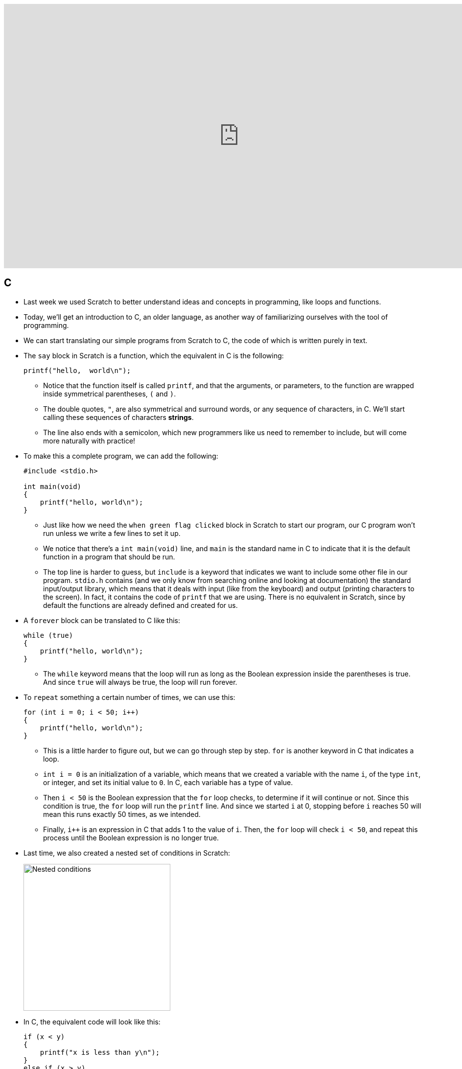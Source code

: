 
:author: Cheng Gong

video::EApk15pCIEA[youtube,height=540,width=960,options=notitle]

[t=0m10s]
== C

* Last week we used Scratch to better understand ideas and concepts in programming, like loops and functions.
* Today, we'll get an introduction to C, an older language, as another way of familiarizing ourselves with the tool of programming.
* We can start translating our simple programs from Scratch to C, the code of which is written purely in text.
* The `say` block in Scratch is a function, which the equivalent in C is the following:
+
[source, c]
----
printf("hello,  world\n");
----
** Notice that the function itself is called `printf`, and that the arguments, or parameters, to the function are wrapped inside symmetrical parentheses, `(` and `)`.
** The double quotes, `"`, are also symmetrical and surround words, or any sequence of characters, in C. We'll start calling these sequences of characters *strings*.
** The line also ends with a semicolon, which new programmers like us need to remember to include, but will come more naturally with practice!
* To make this a complete program, we can add the following:
+
[source, c]
----
#include <stdio.h>

int main(void)
{
    printf("hello, world\n");
}
----
** Just like how we need the `when green flag clicked` block in Scratch to start our program, our C program won't run unless we write a few lines to set it up.
** We notice that there's a `int main(void)` line, and `main` is the standard name in C to indicate that it is the default function in a program that should be run.
** The top line is harder to guess, but `include` is a keyword that indicates we want to include some other file in our program. `stdio.h` contains (and we only know from searching online and looking at documentation) the standard input/output library, which means that it deals with input (like from the keyboard) and output (printing characters to the screen). In fact, it contains the code of `printf` that we are using. There is no equivalent in Scratch, since by default the functions are already defined and created for us.
* A `forever` block can be translated to C like this:
+
[source, c]
----
while (true)
{
    printf("hello, world\n");
}
----
** The `while` keyword means that the loop will run as long as the Boolean expression inside the parentheses is true. And since `true` will always be true, the loop will run forever.
* To `repeat` something a certain number of times, we can use this:
+
[source, c]
----
for (int i = 0; i < 50; i++)
{
    printf("hello, world\n");
}
----
** This is a little harder to figure out, but we can go through step by step. `for` is another keyword in C that indicates a loop.
** `int i = 0` is an initialization of a variable, which means that we created a variable with the name `i`, of the type `int`, or integer, and set its initial value to `0`. In C, each variable has a type of value.
** Then `i < 50` is the Boolean expression that the `for` loop checks, to determine if it will continue or not. Since this condition is true, the `for` loop will run the `printf` line. And since we started `i` at 0, stopping before `i` reaches 50 will mean this runs exactly 50 times, as we intended.
** Finally, `i++` is an expression in C that adds 1 to the value of `i`. Then, the `for` loop will check `i < 50`, and repeat this process until the Boolean expression is no longer true.
* Last time, we also created a nested set of conditions in Scratch:
+
image::conditions.png[alt="Nested conditions", width=300]
* In C, the equivalent code will look like this:
+
[source, c]
----
if (x < y)
{
    printf("x is less than y\n");
}
else if (x > y)
{
    printf("x is greater than y\n");
}
else
{
    printf("x is equal to y\n");
}
----
** In our code, we assume that `x` and `y` have already been initialized or set to some other values beforehand.
** We use the `if`, `else if`, and `else` keywords to denote the forks in the road, based on Boolean expressions. `else` simply captures all the cases that haven't fit into a previous condition.
** Notice that curly braces, `{` and `}`, are used to wrap the lines of code that we want to run for each of the conditions if they are true. We also use indentation to make the lines of code more readable.

[t=15m6s]
== Compiling

* So now we can write fairly basic programs in C. But computers only understand binary, so the *source code* that we write need to be converted to 0s and 1s, or *machine code* that a computer actually uses.
* This conversion is done by software called a *compiler*. We'll set everyone up with the same environment, or the same platform.
* This environment is the CS50 IDE (Integrated Development Environment), at http://cs50.io[cs50.io]. We can think of it as a web application, inside which we can write, compile, and run code:
+
image::cs50ide.png[alt="CS50 IDE", width=500]
** We could each do this on our own computers, but setting up the editors, compilers, and other necessary software is a lot of work
** Notice that we have a file browser to the left, where we can upload or download files from it, the code editor on the right, and the terminal at bottom right, into which we can type commands that our virtual environment will run.
** We'll have instructions to log in for http://docs.cs50.net/2017/fall/psets/1/pset1.html[Problem Set 1], but for now, just follow along!
** By default, we have a `~/workspace` folder where we can save files to.
* First, let's create a new file. We'll use `File > Save`, and call our new file `hello.c`:
+
image::save.png[alt="Saving in CS50 IDE", width=300]
** Since we are going to write a program in C, we will end our file with the `.c` extension. And we'll only use lowercase, with underscores or hyphens instead of space, by convention.
* We can type out our basic program, compile it, and run it:
+
image::hello.png[alt="Compiling hello.c in CS50 IDE", width=500]
** Notice that the editor automatically makes our code colorful, or has syntax highlighting, to help us see patterns.
** We'll type the command `clang hello.c` in the terminal at bottom of our IDE, to compile it. `clang` is a compiler that's been pre-installed for our use.
** Nothing seems to happen, but no errors is good news. We can open the file browser and see that there's a new file, `a.out`, which is the machine code of our program.
* To run it, we can't just click on it. Instead, this program runs in a command-line environment, also known as the terminal. So we type `./a.out` to run it. `.` indicates the current directory:
+
image::running_hello.png[alt="Running hello.c in CS50 IDE", width=400]
* We see the output of our program, but the next line of our terminal prompt is on the same line. We needed to add `\n` in our source code, which is a special, escaped character that adds a new line to what we printed to the terminal.
* Now we can save, compile, and run our program again. We can actually pass in command-line arguments to `clang`, or additional parameters that changes its behavior:
+
image::clang_o.png[alt="Clang -o in CS50 IDE", width=300]
** Here, we are telling `clang` to name the output file `hello`.
* There are other commands built into our environment that we can use:
+
image::commands.png[alt="Commands in CS50 IDE", width=300]
** `ls` lists the files in the current directory, which we see in blue in the terminal screen above.
** `cd` lets us change our current working directory (as in `cd pset1`, which we can create new ones of with the file browser on the left. And to change to the parent directory, we can use `cd ..` to go up one level.
** Finally, we can use `rmdir` to remove directories.

[t=32m16s]
== Functions

* We take a volunteer to demonstrate how `printf` is a function we pass arguments to. David hands Sam, our volunteer, a piece of paper with what he wanted to be written on the screen, and Sam copied it to the screen for David. Functions in programming, too, can be considered similar in that we can just call them and use them.
* Some functions relating to input include:
** `get_char` - gets a character from the user
** `get_double`
** `get_float`
** `get_int`
** `get_long_long`
** `get_string`
* We'll test out `get_string` with the following program:
+
[source, c]
----
#include <stdio.h>

int main(void)
{
    string s = get_string("Name: ");
    printf("hello, %s\n", s);
}
----
** On line 5, we are declaring, or creating, a new variable called `s`, of type `string`. And the value it will store is whatever `get_string` returns. Some functions like `printf` might not return any value, but other functions like `get_string` can. When we call `get_string`, we pass in `"Name: "` as an argument, so it knows what to prompt the user.
** Next, we want to print out what was stored in our string `s`, so we use the `%s` syntax to include a string inside `printf`. And the string in question is `s`.
* Going back to our list of functions that collect input, we notice that there are other types of data built into C: `double`, `float`, and `long long`.
* Let's start with getting an integer:
+
image::int.png[alt="int.c in CS50 IDE", width=500]
** We can save, compile, and run this file as `int.c`. We can use another tool in the IDE called `make` to compile it. By simply running `make int`, `make` will take the file `int.c` and use a compiler to compile it into `int`, which we can run with `./int`.
** At first, we get several errors. Usually, we can start by fixing the first error, save, compile again, and repeat until our program compiles without errors.
** The first error here is telling us that `get_int` isn't actually declared. In fact, it's defined in another library, or set of code we can include, alongside `stdio.h`. `get_int`, along with other functions, live in `cs50.h`, a library written by CS50 staff to help make tedious tasks easier. So we simply need to add `#include <cs50.h>` at the top of our file. (And the source code for the library is stored in a common place in the IDE, where the compiler knows to look for it.)
** Now we can `make` our file again, and notice that we didn't provide the integer `i` into `printf` to plug into our string.
** We add it, and our program compiles and runs as we'd expect, with this final code:
+
[source, c]
----
#include <cs50.h>
#include <stdio.h>

int main(void)
{
    int i = get_int("Integer: ");
    printf("hello, %i\n", i);
}
----
** The `get_int` function prompts the user over and over, until it receives an integer.
* Let's take a look at http://cdn.cs50.net/2017/fall/lectures/1/src1/ints.c.src[ints.c]:
+
[source, c]
----
// Integer arithmetic

#include <cs50.h>
#include <stdio.h>

int main(void)
{
    // Prompt user for x
    int x = get_int("x: ");

    // Prompt user for y
    int y = get_int("y: ");

    // Perform arithmetic
    printf("%i plus %i is %i\n", x, y, x + y);
    printf("%i minus %i is %i\n", x, y, x - y);
    printf("%i times %i is %i\n", x, y, x * y);
    printf("%i divided by %i is %i\n", x, y, x / y);
    printf("remainder of %i divided by %i is %i\n", x, y, x % y);
}
----
** The first line, started with `//`, is a comment. Comment lines don't do anything, but are notes for future programmers.
** In our small program, we first get two integers and store them as `x` and `y`.
** Then, we print out these variables and various expressions that involve some arithmetic on them. Addition and subtraction are what we might expect. Multiplication is `*`, division is `/`, and the modulo (remainder) operator is `%`.
* We can compile and run our program, and notice that it's working for `x = 2` and `y = 2`. If we try `x = 1` and `y = 2`, we get a line that reads: `1 divided by 2 is 0`.
* It turns out that integers discard anything after the decimal point, if we try to store some number with a decimal into it. In this case, `1 / 2` should be `0.5`, but the decimal part is thrown away, and all we're left with is `0`.
* We can fix this in http://cdn.cs50.net/2017/fall/lectures/1/src1/floats.c.src[floats.c], where we use variables of the type `float`, for floating-point arithmetic:
+
[source, c]
----
// Floating-point arithmetic

#include <cs50.h>
#include <stdio.h>

int main(void)
{
    // Prompt user for x
    float x = get_float("x: ");

    // Prompt user for y
    float y = get_float("y: ");

    // Perform division
    printf("%f divided by %f is %f\n", x, y, x / y);
}
----
** Notice that we use `%f` instead of `%i`, to indicate that a float should be substituted in.
** If we wanted to control the number of decimal points printed out, we could write `%.10f` where we want the variable to be substituted in.
** If we simply used `%f` but passed in integers, the compiler would find it to be an error.
* Let's look at how we can use conditions:
+
[source, c]
----
// Conditions and relational operators

#include <cs50.h>
#include <stdio.h>

int main(void)
{
    // Prompt user for x
    int x = get_int("x: ");

    // Prompt user for y
    int y = get_int("y: ");

    // Compare x and y
    if (x < y)
    {
        printf("x is less than y\n");
    }
    else if (x > y)
    {
        printf("x is greater than y\n");
    }
    else
    {
        printf("x is equal to y\n");
    }
}
----
** All we did is what set up our program to use the example of conditions we say before.
* Let's look at http://cdn.cs50.net/2017/fall/lectures/1/src1/noswitch.c.src[noswitch.c]:
+
[source, c]
----
#include <cs50.h>
#include <stdio.h>

int main(void)
{
    char c = get_char("Answer: ");

    if (c == 'Y' || c == 'y')
    {
        printf("yes\n");
    }
    else if (c == 'N' || c == 'n')
    {
        printf("no\n");
    }
    else
    {
        printf("error\n");
    }
}
----
** We get a character `c`, and compare it to either `Y` or `y`, or `N` or `n`. We use `==` for a comparison, since a single `=` assigns a value. And C uses `||` to represent a logical *or*, where only one of the expressions need to be true for that condition to be followed and `&&` for *and*, where both expressions must be true.
** We could have had an `if` for `Y` and an `if` for `y`, but using one condition means that we don't need to copy and paste the code that should be run into two places. Correctness is one aspect of code, but design is another. Style, or the indentation, comments, and variable naming, is yet another aspect.
** Note that we use single quotes around characters, to distinguish them from strings, which we use double quotes to indicate.
* Let's look at another way to implement this program:
+
[source, c]
----
// switch

#include <cs50.h>
#include <stdio.h>

int main(void)
{
    // Prompt user for answer
    char c = get_char("Answer: ");

    // Check answer
    switch (c)
    {
        case 'Y':
        case 'y':
            printf("yes\n");
            break;
        case 'N':
        case 'n':
            printf("no\n");
            break;
    }
}
----
** A *switch* is another construct in C where the value of a variable is compared to various cases, and the indented code beneath a matching case will be executed.
** Notice that we use `break` to indicate that the switch should end. Otherwise, once a matching case is found, all of the code below it will run.
* Let's write our own function that returns a value:
+
[source, c]
----
// Return value

#include <cs50.h>
#include <stdio.h>

int square(int n);

int main(void)
{
    int x = get_int("x: ");
    printf("%i\n", square(x));
}

// Return square of n
int square(int n)
{
    return n * n;
}
----
** Line 5 declares the prototype, or definition, of a function we will write, called `square`. The `int` before `square` indicate that `square` will return an `int`, and `int n` inside the parentheses indicate that `square` takes in an `int` that it will refer to as `n`. We need a prototype because our compiler for C reads in files from top to bottom, and the `main` function calls `square` before it's defined unless we have that line above it.
** Line 10 calls `square`, passing in `x`, and the return value is not stored but passed directly to `printf`, which will substitute it in the string and print it to the screen. We could define a variable like `int squaredvalue` above, and then substitute it in, but since we are only using it once after we create it, it's considered better design to include it directly where we use it.
** Finally, in line 14, we write the code for `square`, and return our desired value with the `return` keyword.

[t=1h16m37s]
== Overflow

* In our computers, the number of bytes in our memory is finite. As a result, we can store only so much data. In C, each type of data has a fixed number of bytes allocated to instances of it. For example, every `int` has only 4 bytes in the CS50 IDE.
* As a result, one problem we can run into is *integer overflow*. Imagine that we have a binary number with 8 bits:
+
[source]
----
1 1 1 1 1 1 1 0
----
* If we added `1` to that, we'll get `1 1 1 1 1 1 1 1`, but what happens if we add another `1` to that? We'll start carrying over all the ``0``s to get `0 0 0 0 0 0 0 0`, but we don't have an extra bit to the left to actually store that larger value.
* We can see this in a program, http://cdn.cs50.net/2017/fall/lectures/1/src1/overflow.c.src[overflow.c]:
+
[source, c]
----
// Integer overflow

#include <stdio.h>
#include <unistd.h>

int main(void)
{
    // Iteratively double i
    for (int i = 1; ; i *= 2)
    {
        printf("%i\n", i);
        sleep(1);
    }
}
----
* If we compile and run this, we see:
+
[source]
----
1
2
4
8
16
...
1073741824
overflow.c:9:25: runtime error: signed integer overflow: 1073741824 * 2 cannot be represented in type 'int'
-2147483648
0
0
...
----
** We see that our program noticed an error, as we doubled `i` too many times for its value to fit into the bytes allocated for it.
* Another bug can arise when we have *floating-point imprecision*.
* Let's write a simple program to see this firsthand:
+
[source, c]
----
#include <stdio.h>

int main(void)
{
    printf("%.55f\n", 1.0 / 10.0);
}
----
** The new part, `%.55f`, just tells `printf` to print 55 digits after the decimal point.
* Now when we compile and run this, we get:
+
[source]
----
0.100000000000000000555111512312578...
----
* Remember that floats have a finite number of bits. But there are an infinite number of real numbers, so a computer has to round and represent some numbers inaccurately. So in this case, the closest approximation a computer can make to `0.1` is that number.
* There are several examples in the real world where these issues create limitations or even dangerous bugs.
* Next time, we'll learn how we can deal with these issues!
